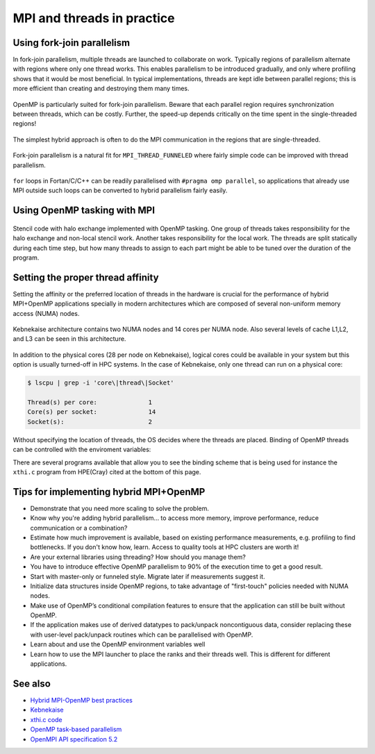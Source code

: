 MPI and threads in practice
===========================

.. questions::

   - When should I consider writing hybrid MPI+OpenMP programs?
   - What should I look out for when writing hybrid MPI+OpenMP programs?

.. objectives::

   - Know to estimate the benefits before trying to write code for hybrid parallelism

Using fork-join parallelism
---------------------------

In fork-join parallelism, multiple threads are launched to collaborate
on work. Typically regions of parallelism alternate with regions where
only one thread works. This enables parallelism to be introduced
gradually, and only where profiling shows that it would be most
beneficial. In typical implementations, threads are kept idle between
parallel regions; this is more efficient than creating and destroying
them many times.

.. figure:: img/fork-join-parallelism.svg
   :align: center

   OpenMP is particularly suited for fork-join parallelism. Beware
   that each parallel region requires synchronization between threads,
   which can be costly. Further, the speed-up depends critically on
   the time spent in the single-threaded regions!

The simplest hybrid approach is often to do the MPI communication in
the regions that are single-threaded.

.. figure:: img/fork-join-with-mpi.svg
   :align: center

   Fork-join parallelism is a natural fit for ``MPI_THREAD_FUNNELED``
   where fairly simple code can be improved with thread parallelism.

``for`` loops in Fortan/C/C++ can be readily parallelised with ``#pragma
omp parallel``, so applications that already use MPI outside such loops
can be converted to hybrid parallelism fairly easily.

.. challenge:: Using the thread funneled MPI option

   You can find a scaffold for the code in the
   ``content/code/day-4/01_threading-funneled`` folder.  A working solution is
   in the ``solution`` subfolder. It is quite similar to that for the earlier
   non-blocking exercise. Try to compile with::

        mpicc -g -fopenmp -Wall -std=c11 threading-funneled.c -o threading-funneled

   #. When you have the code compiling, try to run with::

        OMP_NUM_THREADS=2 mpiexec -np 2 ./threading-funneled

   #. Try to fix the code so that it compiles, runs, and reports success

.. solution::

   * One correct approach is::

        int provided, required = MPI_THREAD_FUNNELED;
        MPI_Init_thread(NULL, NULL, required, &provided);
        /* ... */
        int local_work[] = {2, 3};
        /* ... */
        compute_row(local_work[k], working_data_set, next_working_data_set);
        /* ... */
        int non_local_work[] = {1, 4};
        /* ... */
        compute_row(non_local_work[k], working_data_set, next_working_data_set);


Using OpenMP tasking with MPI
-----------------------------

.. figure:: img/stencil-with-tasking.svg
   :align: center

   Stencil code with halo exchange implemented with OpenMP
   tasking. One group of threads takes responsibility for the halo
   exchange and non-local stencil work. Another takes responsibility
   for the local work. The threads are split statically during each
   time step, but how many threads to assign to each part might be
   able to be tuned over the duration of the program.

.. challenge:: Using the thread multiple MPI option

   You can find a scaffold for the code in the
   ``content/code/day-4/02_threading-multiple`` folder.  A working solution is in the
   ``solution`` subfolder. Try to compile with::

        mpicc -g -fopenmp -Wall -std=c11 threading-multiple.c -o threading-multiple

   #. When you have the code compiling, try to run with::

        OMP_NUM_THREADS=2 mpiexec -np 2 ./threading-multiple

      but you can see the kind of approach that can work, and the complexity
      it entails. Do this only when you really need to!

.. solution::

   * One correct approach is::

        int provided, required = MPI_THREAD_MULTIPLE;
        MPI_Init_thread(NULL, NULL, required, &provided);
        /* ... */
        int local_work[] = {2, 3};
        /* ... */
        compute_row(local_work[k], working_data_set, next_working_data_set);
        /* ... */
        MPI_Wait(&sent_from_source[0], MPI_STATUS_IGNORE);
        MPI_Wait(&sent_from_source[1], MPI_STATUS_IGNORE);
        /* ... */
        int non_local_work[] = {1, 4};
        /* ... */
        compute_row(non_local_work[k], working_data_set, next_working_data_set);


Setting the proper thread affinity
----------------------------------

Setting the affinity or the preferred location of threads in the hardware
is crucial for the performance of hybrid MPI+OpenMP applications specially in
modern architectures which are composed of several non-uniform memory access (NUMA)
nodes. 


.. figure:: img/kebnekaise.png
   :align: center

   Kebnekaise architecture contains two NUMA nodes and 14 cores per NUMA node.
   Also several levels of cache L1,L2, and L3 can be seen in this architecture.

In addition to the physical cores (28 per node on Kebnekaise), logical cores could be
available in your system but this option is usually turned-off in HPC systems.
In the case of Kebnekaise, only one thread can run on a physical core:

.. code-block:: shell

   $ lscpu | grep -i 'core\|thread\|Socket'

   Thread(s) per core:              1
   Core(s) per socket:              14
   Socket(s):                       2

Without specifying the location of threads, the OS decides where the threads
are placed. Binding of OpenMP threads can be controlled with the enviroment variables:


.. signature:: ``OMP_PROC_BIND``

   .. code-block:: c

      OMP_PROC_BIND=false,true,close,primary,spread

   .. parameters::

      ``true`` and ``false`` values tell the OS whether threads are fixed or they
      can move to a different core, respectively. ``primary`` will place all the threads
      on the same core where the primary thread for each rank will run. ``close`` and ``spread``
      are used to place the threads close to each other or well separated, respectively. 


.. signature:: ``OMP_PLACES``

   .. code-block:: c

      OMP_PLACES=cores,threads,sockets

   .. parameters::

      ``cores`` denotes a physical core location, ``threads`` is used to bind to hyperthreads 
      (if available), and ``sockets`` is used to denote a single socket per thread.


There are several programs available that allow you to see the binding
scheme that is being used for instance the ``xthi.c`` program from HPE(Cray) cited
at the bottom of this page.


.. challenge::

   Download the ``xthi.c`` code and compile it with::

        mpicc -fopenmp -Wall -std=c11 xthi.c -o xthi_exe

   #. When you have the code compiling, try to run with::

        export OMP_NUM_THREADS=(Nr. threads)
        export OMP_DISPLAY_ENV=true
        mpiexec -np (Nr. MPI ranks) ./xthi_exe | sort -n -k 4 -k 6

   #. You should set the Nr. threads and MPI ranks so that their product don't
      exceed the number of physical cores in your system. The variable ``OMP_DISPLAY_ENV``
      can be used to see the value of the OpenMP environment variables.

.. solution::

   * The output in the case of Kebnekaise looks like::

        OPENMP DISPLAY ENVIRONMENT BEGIN
           _OPENMP='201611'
          [host] OMP_AFFINITY_FORMAT='OMP: pid %P tid %i thread %n bound to OS proc set {%A}'
          [host] OMP_ALLOCATOR='omp_default_mem_alloc'
          [host] OMP_CANCELLATION='FALSE'
          [host] OMP_DEBUG='disabled'
          [host] OMP_DEFAULT_DEVICE='0'
          [host] OMP_DISPLAY_AFFINITY='TRUE'
          [host] OMP_DISPLAY_ENV='TRUE'
          [host] OMP_DYNAMIC='FALSE'
          [host] OMP_MAX_ACTIVE_LEVELS='1'
          [host] OMP_MAX_TASK_PRIORITY='0'
          [host] OMP_NESTED: deprecated; max-active-levels-var=1
          [host] OMP_NUM_TEAMS='0'
          [host] OMP_NUM_THREADS='7'
          [host] OMP_PLACES: value is not defined
          [host] OMP_PROC_BIND='false'
          [host] OMP_SCHEDULE='static'
          [host] OMP_STACKSIZE='4M'
          [host] OMP_TARGET_OFFLOAD=DEFAULT
          [host] OMP_TEAMS_THREAD_LIMIT='0'
          [host] OMP_THREAD_LIMIT='2147483647'
          [host] OMP_TOOL='enabled'
          [host] OMP_TOOL_LIBRARIES: value is not defined
          [host] OMP_TOOL_VERBOSE_INIT: value is not defined
          [host] OMP_WAIT_POLICY='PASSIVE'
        OPENMP DISPLAY ENVIRONMENT END 
        Hello from rank 0, thread 1, on b-cn1045.hpc2n.umu.se. (core affinity = 0-6)
        Hello from rank 0, thread 2, on b-cn1045.hpc2n.umu.se. (core affinity = 0-6)
        Hello from rank 0, thread 3, on b-cn1045.hpc2n.umu.se. (core affinity = 0-6)
        Hello from rank 0, thread 4, on b-cn1045.hpc2n.umu.se. (core affinity = 0-6)
        Hello from rank 0, thread 5, on b-cn1045.hpc2n.umu.se. (core affinity = 0-6)
        Hello from rank 0, thread 6, on b-cn1045.hpc2n.umu.se. (core affinity = 0-6)
        Hello from rank 1, thread 0, on b-cn1045.hpc2n.umu.se. (core affinity = 7-13)
        Hello from rank 1, thread 1, on b-cn1045.hpc2n.umu.se. (core affinity = 7-13)
        Hello from rank 1, thread 2, on b-cn1045.hpc2n.umu.se. (core affinity = 7-13)
        Hello from rank 1, thread 3, on b-cn1045.hpc2n.umu.se. (core affinity = 7-13)
        Hello from rank 1, thread 4, on b-cn1045.hpc2n.umu.se. (core affinity = 7-13)
        Hello from rank 1, thread 5, on b-cn1045.hpc2n.umu.se. (core affinity = 7-13)
        Hello from rank 1, thread 6, on b-cn1045.hpc2n.umu.se. (core affinity = 7-13)
        Hello from rank 2, thread 0, on b-cn1045.hpc2n.umu.se. (core affinity = 14-20)
        Hello from rank 2, thread 1, on b-cn1045.hpc2n.umu.se. (core affinity = 14-20)
        Hello from rank 2, thread 2, on b-cn1045.hpc2n.umu.se. (core affinity = 14-20)
        Hello from rank 2, thread 3, on b-cn1045.hpc2n.umu.se. (core affinity = 14-20)
        Hello from rank 2, thread 4, on b-cn1045.hpc2n.umu.se. (core affinity = 14-20)
        Hello from rank 2, thread 5, on b-cn1045.hpc2n.umu.se. (core affinity = 14-20)
        Hello from rank 2, thread 6, on b-cn1045.hpc2n.umu.se. (core affinity = 14-20)
        Hello from rank 3, thread 0, on b-cn1045.hpc2n.umu.se. (core affinity = 21-27)
        Hello from rank 3, thread 1, on b-cn1045.hpc2n.umu.se. (core affinity = 21-27)
        Hello from rank 3, thread 2, on b-cn1045.hpc2n.umu.se. (core affinity = 21-27)
        Hello from rank 3, thread 3, on b-cn1045.hpc2n.umu.se. (core affinity = 21-27)
        Hello from rank 3, thread 4, on b-cn1045.hpc2n.umu.se. (core affinity = 21-27)
        Hello from rank 3, thread 5, on b-cn1045.hpc2n.umu.se. (core affinity = 21-27)
        Hello from rank 3, thread 6, on b-cn1045.hpc2n.umu.se. (core affinity = 21-27)

     In this case, the OS has the freedom to decide the location of threads
     (``OMP_PROC_BIND=false``). For instance, threads 0-6 of the rank 0 can move accross
     cores 0-6 during a simulation.



.. challenge::

   #. Export the variables for binding affinity and run the ``xthi.c`` code::

        export OMP_NUM_THREADS=(Nr. threads)
        export OMP_DISPLAY_ENV=true
        export OMP_PROC_BIND=close
        export OMP_PLACES=cores
        mpiexec -np (Nr. MPI ranks) ./xthi_exe | sort -n -k 4 -k 6

   #. You should set the Nr. threads and MPI ranks so that their product don't
      exceed the number of physical cores in your system. The variable ``OMP_DISPLAY_ENV``
      can be used to see the value of the OpenMP environment variables.

   #. Compare this output with the one of the previous exercise. Where are the threads placed?

.. solution::

   * The output in the case of Kebnekaise looks like::

        OPENMP DISPLAY ENVIRONMENT BEGIN
           _OPENMP='201611'
          [host] OMP_AFFINITY_FORMAT='OMP: pid %P tid %i thread %n bound to OS proc set {%A}'
          [host] OMP_ALLOCATOR='omp_default_mem_alloc'
          [host] OMP_CANCELLATION='FALSE'
          [host] OMP_DEBUG='disabled'
          [host] OMP_DEFAULT_DEVICE='0'
          [host] OMP_DISPLAY_AFFINITY='TRUE'
          [host] OMP_DISPLAY_ENV='TRUE'
          [host] OMP_DYNAMIC='FALSE'
          [host] OMP_MAX_ACTIVE_LEVELS='1'
          [host] OMP_MAX_TASK_PRIORITY='0'
          [host] OMP_NESTED: deprecated; max-active-levels-var=1
          [host] OMP_NUM_TEAMS='0'
          [host] OMP_NUM_THREADS='7'
          [host] OMP_PLACES='cores'
          [host] OMP_PROC_BIND='close'
          [host] OMP_SCHEDULE='static'
          [host] OMP_STACKSIZE='4M'
          [host] OMP_TARGET_OFFLOAD=DEFAULT
          [host] OMP_TEAMS_THREAD_LIMIT='0'
          [host] OMP_THREAD_LIMIT='2147483647'
          [host] OMP_TOOL='enabled'
          [host] OMP_TOOL_LIBRARIES: value is not defined
          [host] OMP_TOOL_VERBOSE_INIT: value is not defined
          [host] OMP_WAIT_POLICY='PASSIVE'
        OPENMP DISPLAY ENVIRONMENT END
        Hello from rank 0, thread 1, on b-cn0516.hpc2n.umu.se. (core affinity = 1)
        Hello from rank 0, thread 2, on b-cn0516.hpc2n.umu.se. (core affinity = 2)
        Hello from rank 0, thread 3, on b-cn0516.hpc2n.umu.se. (core affinity = 3)
        Hello from rank 0, thread 4, on b-cn0516.hpc2n.umu.se. (core affinity = 4)
        Hello from rank 0, thread 5, on b-cn0516.hpc2n.umu.se. (core affinity = 5)
        Hello from rank 0, thread 6, on b-cn0516.hpc2n.umu.se. (core affinity = 6)
        Hello from rank 1, thread 0, on b-cn0516.hpc2n.umu.se. (core affinity = 7)
        Hello from rank 1, thread 1, on b-cn0516.hpc2n.umu.se. (core affinity = 8)
        Hello from rank 1, thread 2, on b-cn0516.hpc2n.umu.se. (core affinity = 9)
        Hello from rank 1, thread 3, on b-cn0516.hpc2n.umu.se. (core affinity = 10)
        Hello from rank 1, thread 4, on b-cn0516.hpc2n.umu.se. (core affinity = 11)
        Hello from rank 1, thread 5, on b-cn0516.hpc2n.umu.se. (core affinity = 12)
        Hello from rank 1, thread 6, on b-cn0516.hpc2n.umu.se. (core affinity = 13)
        Hello from rank 2, thread 0, on b-cn0516.hpc2n.umu.se. (core affinity = 14)
        Hello from rank 2, thread 1, on b-cn0516.hpc2n.umu.se. (core affinity = 15)
        Hello from rank 2, thread 2, on b-cn0516.hpc2n.umu.se. (core affinity = 16)
        Hello from rank 2, thread 3, on b-cn0516.hpc2n.umu.se. (core affinity = 17)
        Hello from rank 2, thread 4, on b-cn0516.hpc2n.umu.se. (core affinity = 18)
        Hello from rank 2, thread 5, on b-cn0516.hpc2n.umu.se. (core affinity = 19)
        Hello from rank 2, thread 6, on b-cn0516.hpc2n.umu.se. (core affinity = 20)
        Hello from rank 3, thread 0, on b-cn0516.hpc2n.umu.se. (core affinity = 21)
        Hello from rank 3, thread 1, on b-cn0516.hpc2n.umu.se. (core affinity = 22)
        Hello from rank 3, thread 2, on b-cn0516.hpc2n.umu.se. (core affinity = 23)
        Hello from rank 3, thread 3, on b-cn0516.hpc2n.umu.se. (core affinity = 24)
        Hello from rank 3, thread 4, on b-cn0516.hpc2n.umu.se. (core affinity = 25)
        Hello from rank 3, thread 5, on b-cn0516.hpc2n.umu.se. (core affinity = 26)
        Hello from rank 3, thread 6, on b-cn0516.hpc2n.umu.se. (core affinity = 27)

     Notice that now the threads are placed on different cores. 


Tips for implementing hybrid MPI+OpenMP
---------------------------------------

* Demonstrate that you need more scaling to solve the problem.
  
* Know why you're adding hybrid parallelism... to access more memory,
  improve performance, reduce communication or a combination?

* Estimate how much improvement is available, based on existing performance
  measurements, e.g. profiling to find bottlenecks. If you don't know how,
  learn. Access to quality tools at HPC clusters are worth it!

* Are your external libraries using threading? How should you manage them?

* You have to introduce effective OpenMP parallelism to 90% of the
  execution time to get a good result.

* Start with master-only or funneled style. Migrate later if
  measurements suggest it.

* Initialize data structures inside OpenMP regions, to take advantage of
  "first-touch" policies needed with NUMA nodes.

* Make use of OpenMP’s conditional compilation features to ensure that
  the application can still be built without OpenMP.

* If the application makes use of derived datatypes to pack/unpack
  noncontiguous data, consider replacing these with user-level
  pack/unpack routines which can be parallelised with OpenMP.

* Learn about and use the OpenMP environment variables well

* Learn how to use the MPI launcher to place the ranks and their
  threads well. This is different for different applications.


See also
--------

* `Hybrid MPI-OpenMP best practices <http://www.intertwine-project.eu/sites/default/files/images/INTERTWinE_Best_Practice_Guide_MPI%2BOpenMP_1.2.pdf>`_
* `Kebnekaise <https://www.hpc2n.umu.se/resources/hardware/kebnekaise>`_
* `xthi.c code <https://support.hpe.com/hpesc/public/docDisplay?docLocale=en_US&docId=a00114008en_us&page=Run_an_OpenMP_Application.html>`_
* `OpenMP task-based parallelism <https://hpc2n.github.io/Task-based-parallelism/branch/master/>`_
* `OpenMPI API specification 5.2 <https://www.openmp.org/wp-content/uploads/OpenMP-API-Specification-5-2.pdf>`_

.. keypoints::

   - Fork-join parallelism with ``MPI_THREAD_FUNNELED`` is a cheap way to get improvements, but the benefit is limited
   - More complex multi-threading can do a better job of overlapping communication and computation
